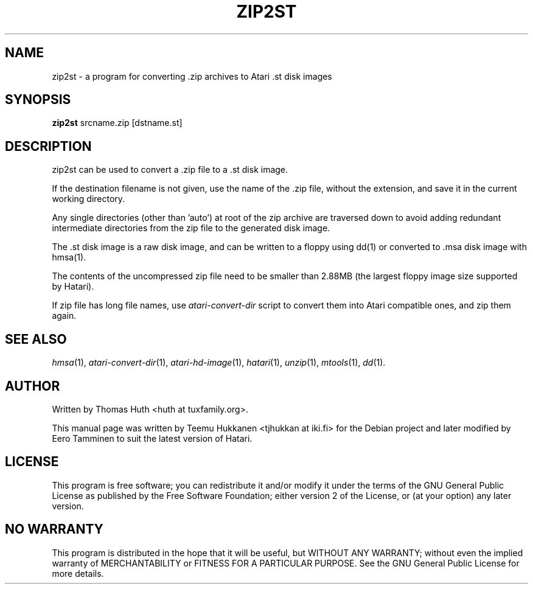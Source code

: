 .TH "ZIP2ST" "1" "2012-05-30" "Hatari" "Hatari utilities"
.SH NAME
zip2st \- a program for converting .zip archives to Atari .st disk images
.SH SYNOPSIS
.B zip2st
.RI srcname.zip
.RI [dstname.st]
.SH DESCRIPTION
zip2st can be used to convert a .zip file to a .st disk image.
.PP
If the destination filename is not given, use the name of the .zip
file, without the extension, and save it in the current working
directory.
.PP
Any single directories (other than 'auto') at root of the zip archive
are traversed down to avoid adding redundant intermediate directories
from the zip file to the generated disk image.
.PP
The .st disk image is a raw disk image, and can be written to a floppy
using dd(1) or converted to .msa disk image with hmsa(1).
.PP
The contents of the uncompressed zip file need to be smaller than
2.88MB (the largest floppy image size supported by Hatari).
.PP
If zip file has long file names, use \fIatari\-convert\-dir\fP script
to convert them into Atari compatible ones, and zip them again.
.PP
.SH SEE ALSO
.IR hmsa (1),
.IR atari\-convert\-dir (1),
.IR atari\-hd\-image (1),
.IR hatari (1),
.IR unzip (1),
.IR mtools (1),
.IR dd (1).
.SH "AUTHOR"
Written by Thomas Huth <huth at tuxfamily.org>.
.PP
This manual page was written by Teemu Hukkanen <tjhukkan at iki.fi>
for the Debian project and later modified by Eero Tamminen to
suit the latest version of Hatari.
.SH "LICENSE"
This program is free software; you can redistribute it and/or modify
it under the terms of the GNU General Public License as published by
the Free Software Foundation; either version 2 of the License, or (at
your option) any later version.
.SH "NO WARRANTY"
This program is distributed in the hope that it will be useful, but
WITHOUT ANY WARRANTY; without even the implied warranty of
MERCHANTABILITY or FITNESS FOR A PARTICULAR PURPOSE.  See the GNU
General Public License for more details.
